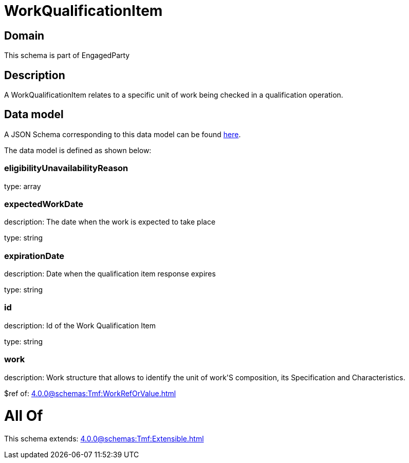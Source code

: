 = WorkQualificationItem

[#domain]
== Domain

This schema is part of EngagedParty

[#description]
== Description

A WorkQualificationItem relates to a specific unit of work being checked in a qualification operation.


[#data_model]
== Data model

A JSON Schema corresponding to this data model can be found https://tmforum.org[here].

The data model is defined as shown below:


=== eligibilityUnavailabilityReason
type: array


=== expectedWorkDate
description: The date when the work is expected to take place

type: string


=== expirationDate
description: Date when the qualification item response expires

type: string


=== id
description: Id of the Work Qualification Item

type: string


=== work
description: Work structure that allows to identify the unit of work&#x27;S composition, its Specification and Characteristics.

$ref of: xref:4.0.0@schemas:Tmf:WorkRefOrValue.adoc[]


= All Of 
This schema extends: xref:4.0.0@schemas:Tmf:Extensible.adoc[]
